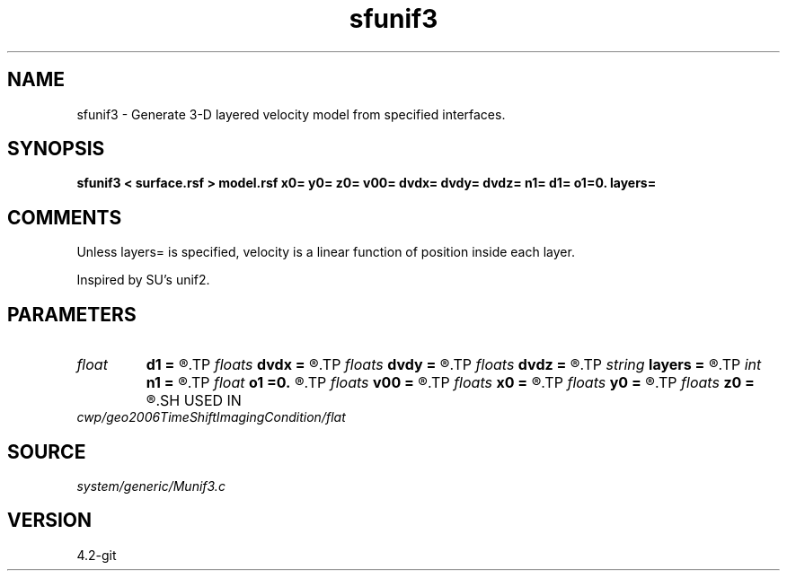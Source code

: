 .TH sfunif3 1  "APRIL 2023" Madagascar "Madagascar Manuals"
.SH NAME
sfunif3 \- Generate 3-D layered velocity model from specified interfaces. 
.SH SYNOPSIS
.B sfunif3 < surface.rsf > model.rsf x0= y0= z0= v00= dvdx= dvdy= dvdz= n1= d1= o1=0. layers=
.SH COMMENTS

Unless layers= is specified, velocity is a linear function of position inside
each layer.

Inspired by SU's unif2.

.SH PARAMETERS
.PD 0
.TP
.I float  
.B d1
.B =
.R  	Sampling of the depth axis
.TP
.I floats 
.B dvdx
.B =
.R  	 [ninf]
.TP
.I floats 
.B dvdy
.B =
.R  	 [ninf]
.TP
.I floats 
.B dvdz
.B =
.R  	 [ninf]
.TP
.I string 
.B layers
.B =
.R  	file with layer properties
.TP
.I int    
.B n1
.B =
.R  	Number of samples on the depth axis
.TP
.I float  
.B o1
.B =0.
.R  	Origin of the depth axis
.TP
.I floats 
.B v00
.B =
.R  	 [ninf]
.TP
.I floats 
.B x0
.B =
.R  	 [ninf]
.TP
.I floats 
.B y0
.B =
.R  	 [ninf]
.TP
.I floats 
.B z0
.B =
.R  	 [ninf]
.SH USED IN
.TP
.I cwp/geo2006TimeShiftImagingCondition/flat
.SH SOURCE
.I system/generic/Munif3.c
.SH VERSION
4.2-git
